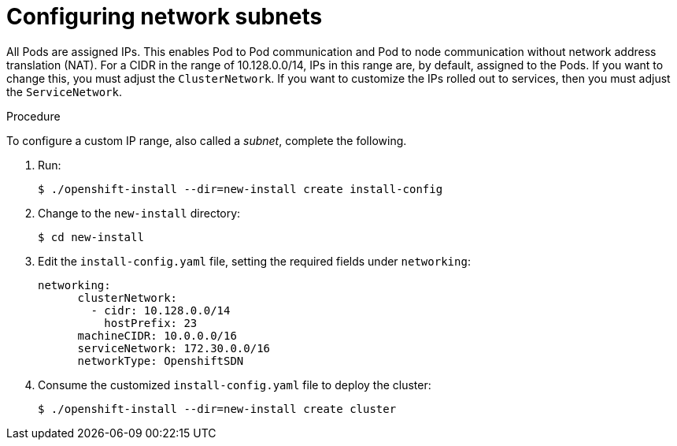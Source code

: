 // Module included in the following assemblies:
//
// networking/network-optimization.adoc

[id="Configuring-network-subnets-{context}"]
= Configuring network subnets

All Pods are assigned IPs. This enables Pod to Pod communication and Pod to node
communication without network address translation (NAT). For a CIDR in the range
of 10.128.0.0/14, IPs in this range are, by default, assigned to the Pods. If
you want to change this, you must adjust the `ClusterNetwork`. If you want to
customize the IPs rolled out to services, then you must adjust the
`ServiceNetwork`.

.Procedure

To configure a custom IP range, also called a _subnet_, complete the following.

. Run:
+
----
$ ./openshift-install --dir=new-install create install-config
----

. Change to the `new-install` directory:
+
----
$ cd new-install
----

. Edit the `install-config.yaml` file, setting the required fields under
`networking`:
+
----
networking:
      clusterNetwork:
        - cidr: 10.128.0.0/14
          hostPrefix: 23
      machineCIDR: 10.0.0.0/16
      serviceNetwork: 172.30.0.0/16
      networkType: OpenshiftSDN
----

. Consume the customized `install-config.yaml` file to deploy the cluster:
+
----
$ ./openshift-install --dir=new-install create cluster
----
